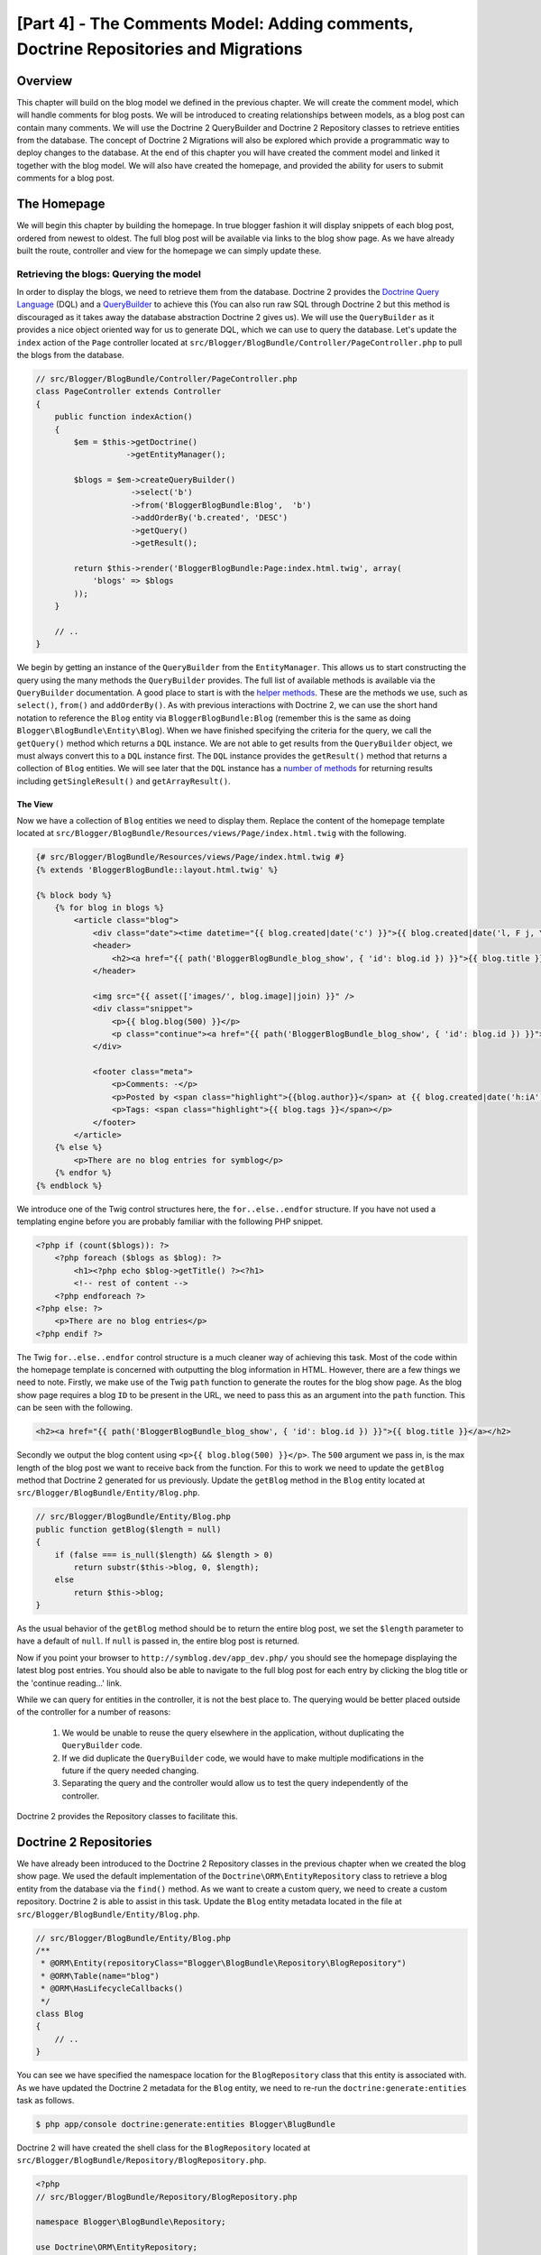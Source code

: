 [Part 4] - The Comments Model: Adding comments,  Doctrine Repositories and Migrations
=====================================================================================

Overview
--------

This chapter will build on the blog model we defined in the previous chapter. We
will create the comment model, which will handle comments for blog posts. We
will be introduced to creating relationships between models, as a blog post can
contain many comments. We will use the Doctrine 2 QueryBuilder and Doctrine 2
Repository classes to retrieve entities from the database. The concept of
Doctrine 2 Migrations will also be explored which provide a programmatic way to
deploy changes to the database. At the end of this chapter you will have created
the comment model and linked it together with the blog model. We will also have
created the homepage, and provided the ability for users to submit comments
for a blog post.


The Homepage
------------

We will begin this chapter by building the homepage. In true blogger fashion it will
display snippets of each blog post, ordered from newest to oldest. The full
blog post will be available via links to the blog show page. As we have already
built the route, controller and view for the homepage we can simply update these.

Retrieving the blogs: Querying the model
~~~~~~~~~~~~~~~~~~~~~~~~~~~~~~~~~~~~~~~~

In order to display the blogs, we need to retrieve them from the database.
Doctrine 2 provides the
`Doctrine Query Language <http://www.doctrine-project.org/docs/orm/2.1/en/reference/dql-doctrine-query-language.html>`_
(DQL) and a
`QueryBuilder <http://www.doctrine-project.org/docs/orm/2.1/en/reference/query-builder.html>`_
to achieve this (You can also run raw SQL through Doctrine 2 but this method is
discouraged as it takes away the database abstraction Doctrine 2 gives us).
We will use the ``QueryBuilder`` as it provides a nice object oriented way for us to generate
DQL, which we can use to query the database. Let's update the ``index`` action of the ``Page`` controller
located at ``src/Blogger/BlogBundle/Controller/PageController.php``
to pull the blogs from the database.

.. code-block:: php

    // src/Blogger/BlogBundle/Controller/PageController.php
    class PageController extends Controller
    {
        public function indexAction()
        {
            $em = $this->getDoctrine()
                       ->getEntityManager();
    
            $blogs = $em->createQueryBuilder()
                        ->select('b')
                        ->from('BloggerBlogBundle:Blog',  'b')
                        ->addOrderBy('b.created', 'DESC')
                        ->getQuery()
                        ->getResult();
    
            return $this->render('BloggerBlogBundle:Page:index.html.twig', array(
                'blogs' => $blogs
            ));
        }
        
        // ..
    }

We begin by getting an instance of the ``QueryBuilder`` from the ``EntityManager``. This
allows us to start constructing the query using the many methods the ``QueryBuilder``
provides. The full list of available methods is available via the ``QueryBuilder``
documentation. A good place to start is with the
`helper methods <http://www.doctrine-project.org/docs/orm/2.1/en/reference/query-builder.html#helper-methods>`_.
These are the methods we use, such as ``select()``, ``from()`` and ``addOrderBy()``.
As with previous interactions with Doctrine 2, we can use the short hand notation
to reference the ``Blog`` entity via ``BloggerBlogBundle:Blog`` (remember this
is the same as doing ``Blogger\BlogBundle\Entity\Blog``). When we have finished
specifying the criteria for the query, we call the ``getQuery()`` method which returns
a ``DQL`` instance. We are not able to get results from the ``QueryBuilder`` object, we must
always convert this to a ``DQL`` instance first. The ``DQL`` instance provides the ``getResult()``
method that returns a collection of ``Blog`` entities. We will see later that the ``DQL`` instance
has a
`number of methods <http://www.doctrine-project.org/docs/orm/2.1/en/reference/dql-doctrine-query-language.html#query-result-formats>`_
for returning results including ``getSingleResult()`` and ``getArrayResult()``.

The View
........

Now we have a collection of ``Blog`` entities we need to display them.
Replace the content of the homepage template located at
``src/Blogger/BlogBundle/Resources/views/Page/index.html.twig``
with the following.

.. code-block:: html
    
    {# src/Blogger/BlogBundle/Resources/views/Page/index.html.twig #}
    {% extends 'BloggerBlogBundle::layout.html.twig' %}

    {% block body %}
        {% for blog in blogs %}
            <article class="blog">
                <div class="date"><time datetime="{{ blog.created|date('c') }}">{{ blog.created|date('l, F j, Y') }}</time></div>
                <header>
                    <h2><a href="{{ path('BloggerBlogBundle_blog_show', { 'id': blog.id }) }}">{{ blog.title }}</a></h2>
                </header>
        
                <img src="{{ asset(['images/', blog.image]|join) }}" />
                <div class="snippet">
                    <p>{{ blog.blog(500) }}</p>
                    <p class="continue"><a href="{{ path('BloggerBlogBundle_blog_show', { 'id': blog.id }) }}">Continue reading...</a></p>
                </div>
        
                <footer class="meta">
                    <p>Comments: -</p>
                    <p>Posted by <span class="highlight">{{blog.author}}</span> at {{ blog.created|date('h:iA') }}</p>
                    <p>Tags: <span class="highlight">{{ blog.tags }}</span></p>
                </footer>
            </article>
        {% else %}
            <p>There are no blog entries for symblog</p>
        {% endfor %}
    {% endblock %}

We introduce one of the Twig control structures here, the ``for..else..endfor``
structure. If you have not used a templating engine before you are probably
familiar with the following PHP snippet.

.. code-block:: php

    <?php if (count($blogs)): ?>
        <?php foreach ($blogs as $blog): ?>
            <h1><?php echo $blog->getTitle() ?><?h1>
            <!-- rest of content -->
        <?php endforeach ?>
    <?php else: ?>
        <p>There are no blog entries</p>
    <?php endif ?>

The Twig ``for..else..endfor`` control structure is a much cleaner way of
achieving this task. Most of the code within the homepage template is concerned with
outputting the blog information in HTML. However, there are a few things we need
to note. Firstly, we make use of the Twig ``path`` function to generate the
routes for the blog show page. As the blog show page requires a blog ``ID`` to
be present in the URL, we need to pass this as an argument into the ``path``
function. This can be seen with the following.

.. code-block:: html
    
    <h2><a href="{{ path('BloggerBlogBundle_blog_show', { 'id': blog.id }) }}">{{ blog.title }}</a></h2>
    
Secondly we output the blog content using ``<p>{{ blog.blog(500) }}</p>``.
The ``500`` argument we pass in, is the max length of the blog post we want to
receive back from the function. For this to work we need to update the
``getBlog`` method that Doctrine 2 generated for us previously. Update the
``getBlog`` method in the ``Blog`` entity located at
``src/Blogger/BlogBundle/Entity/Blog.php``.

.. code-block:: php

    // src/Blogger/BlogBundle/Entity/Blog.php
    public function getBlog($length = null)
    {
        if (false === is_null($length) && $length > 0)
            return substr($this->blog, 0, $length);
        else
            return $this->blog;
    }

As the usual behavior of the ``getBlog`` method should be to return the entire blog
post, we set the ``$length`` parameter to have a default of ``null``. If ``null``
is passed in, the entire blog post is returned.

Now if you point your browser to ``http://symblog.dev/app_dev.php/`` you should
see the homepage displaying the latest blog post entries. You should also be able to navigate
to the full blog post for each entry by clicking the blog title or the
'continue reading...' link.

.. image:: /_static/images/part_4/homepage.jpg
    :align: center
    :alt: symblog homepage

While we can query for entities in the controller, it is not the best place to.
The querying would be better placed outside of the controller for a number of reasons:

    1. We would be unable to reuse the query elsewhere in the application, without
       duplicating the ``QueryBuilder`` code.
    2. If we did duplicate the ``QueryBuilder`` code, we would have to make multiple
       modifications in the future if the query needed changing.
    3. Separating the query and the controller would allow us to test the query
       independently of the controller.

Doctrine 2 provides the Repository classes to facilitate this.

Doctrine 2 Repositories
-----------------------

We have already been introduced to the Doctrine 2 Repository classes in the previous
chapter when we created the blog show page. We used the default implementation of the
``Doctrine\ORM\EntityRepository`` class to retrieve a blog entity from the
database via the ``find()`` method. As we want to create a custom query, we
need to create a custom repository. Doctrine 2 is able to assist in this task.
Update the ``Blog`` entity metadata located in the file at
``src/Blogger/BlogBundle/Entity/Blog.php``.


.. code-block:: php
    
    // src/Blogger/BlogBundle/Entity/Blog.php
    /**
     * @ORM\Entity(repositoryClass="Blogger\BlogBundle\Repository\BlogRepository")
     * @ORM\Table(name="blog")
     * @ORM\HasLifecycleCallbacks()
     */
    class Blog
    {
        // ..
    }

You can see we have specified the namespace location for the ``BlogRepository`` class
that this entity is associated with. As we have updated the Doctrine 2 metadata
for the ``Blog`` entity, we need to re-run the ``doctrine:generate:entities`` task
as follows.

.. code-block:: bash

    $ php app/console doctrine:generate:entities Blogger\BlugBundle
    
Doctrine 2 will have created the shell class for the ``BlogRepository`` located at
``src/Blogger/BlogBundle/Repository/BlogRepository.php``.

.. code-block:: php

    <?php
    // src/Blogger/BlogBundle/Repository/BlogRepository.php
    
    namespace Blogger\BlogBundle\Repository;

    use Doctrine\ORM\EntityRepository;

    /**
     * BlogRepository
     *
     * This class was generated by the Doctrine ORM. Add your own custom
     * repository methods below.
     */
    class BlogRepository extends EntityRepository
    {

    }

The ``BlogRepository`` class extends the  ``EntityRepository``
class which provides the ``find()`` method we used earlier. Let's update the
``BlogRepository`` class, moving the ``QueryBuilder`` code from the ``Page``
controller into it.

.. code-block:: php

    <?php
    // src/Blogger/BlogBundle/Repository/BlogRepository.php

    namespace Blogger\BlogBundle\Repository;

    use Doctrine\ORM\EntityRepository;

    /**
     * BlogRepository
     *
     * This class was generated by the Doctrine ORM. Add your own custom
     * repository methods below.
     */
    class BlogRepository extends EntityRepository
    {
        public function getLatestBlogs($limit = null)
        {
            $qb = $this->createQueryBuilder('b')
                       ->select('b')
                       ->addOrderBy('b.created', 'DESC');

            if (false === is_null($limit))
                $qb->setMaxResults($limit);

            return $qb->getQuery()
                      ->getResult();
        }
    }

We have created the method ``getLatestBlogs`` which will return the
latest blog entries, much in the same way the controller ``QueryBuilder`` code did.
In the repository class we have direct access to the ``QueryBuilder`` via the
``createQueryBuilder()`` method. We have also added a default ``$limit`` parameter
so we can limit the number of results to return. The result of the query
is much the same as it was in the controller. You may have noticed that we did not
need to specify the entity to use via the ``from()`` method. That's because we
are within the ``BlogRepository`` which is associated with the ``Blog`` entity.
If we look at the implementation of the ``createQueryBuilder`` method in the
``EntityRepository`` class we can see the ``from()`` method is called for us.

.. code-block:: php
    
    // Doctrine\ORM\EntityRepository
    public function createQueryBuilder($alias)
    {
        return $this->_em->createQueryBuilder()
            ->select($alias)
            ->from($this->_entityName, $alias);
    }

Finally let's update the ``Page`` controller ``index`` action to use the ``BlogRepository``.

.. code-block:: php

    // src/Blogger/BlogBundle/Controller/PageController.php
    class PageController extends Controller
    {
        public function indexAction()
        {
            $em = $this->getDoctrine()
                       ->getEntityManager();
                       
            $blogs = $em->getRepository('BloggerBlogBundle:Blog')
                        ->getLatestBlogs();
                       
            return $this->render('BloggerBlogBundle:Page:index.html.twig', array(
                'blogs' => $blogs
            ));
        }
        
        // ..
    }

Now when you refresh the homepage it should display exactly the same as before.
All we have done is refactored our code so the correct classes are performing
the correct tasks.

More on the Model: Creating the Comment Entity
----------------------------------------------

Blogs are only half the story when it comes to blogging. We also need to allow readers
the ability to comment on blog posts. These comments also need to be persisted, and linked
to the ``Blog`` entity as a blog can contain many comments.

We will start by defining the basics of the ``Comment`` Entity class.
Create a new file located at ``src/Blogger/BlogBundle/Entity/Comment.php`` and
paste in the following.

.. code-block:: php

    <?php
    // src/Blogger/BlogBundle/Entity/Comment.php

    namespace Blogger\BlogBundle\Entity;

    use Doctrine\ORM\Mapping as ORM;

    /**
     * @ORM\Entity(repositoryClass="Blogger\BlogBundle\Repository\CommentRepository")
     * @ORM\Table(name="comment")
     * @ORM\HasLifecycleCallbacks
     */
    class Comment
    {
        /**
         * @ORM\Id
         * @ORM\Column(type="integer")
         * @ORM\GeneratedValue(strategy="AUTO")
         */
        protected $id;

        /**
         * @ORM\Column(type="string")
         */
        protected $user;

        /**
         * @ORM\Column(type="text")
         */
        protected $comment;

        /**
         * @ORM\Column(type="boolean")
         */
        protected $approved;
        
        /**
         * @ORM\ManyToOne(targetEntity="Blog", inversedBy="comments")
         * @ORM\JoinColumn(name="blog_id", referencedColumnName="id")
         */
        protected $blog;

        /**
         * @ORM\Column(type="datetime")
         */
        protected $created;

        /**
         * @ORM\Column(type="datetime")
         */
        protected $updated;

        public function __construct()
        {
            $this->setCreated(new \DateTime());
            $this->setUpdated(new \DateTime());
            
            $this->setApproved(true);
        }

        /**
         * @ORM\preUpdate
         */
        public function setUpdatedValue()
        {
           $this->setUpdated(new \DateTime());
        }
    }

Most of what you see here, we have already covered in the previous chapter,
however we have used metadata to set up a link to the ``Blog`` entity. As a
comment is for a blog, we have setup a link in the ``Comment`` entity to
the ``Blog`` entity it belongs to. We do this by specify a ``ManyToOne`` link targeting the
``Blog`` entity. We also specify that the inverse of this link will be available
via ``comments``. To create this inverse, we need to update the ``Blog`` entity
so Doctrine 2 knows that a blog can contain many comments. Update the ``Blog``
entity located at ``src/Blogger/BlogBundle/Entity/Blog.php`` to add this mapping.

.. code-block:: php

    <?php
    // src/Blogger/BlogBundle/Entity/Blog.php

    namespace Blogger\BlogBundle\Entity;

    use Doctrine\ORM\Mapping as ORM;
    use Doctrine\Common\Collections\ArrayCollection;

    /**
     * @ORM\Entity(repositoryClass="Blogger\BlogBundle\Repository\BlogRepository")
     * @ORM\Table(name="blog")
     * @ORM\HasLifecycleCallbacks
     */
    class Blog
    {
        // ..
        
        /**
         * @ORM\OneToMany(targetEntity="Comment", mappedBy="blog")
         */
        protected $comments;
        
        // ..
        
        public function __construct()
        {
            $this->comments = new ArrayCollection();
            
            $this->setCreated(new \DateTime());
            $this->setUpdated(new \DateTime());
        }
        
        // ..
    }

There are a few changes to point out here. First we add metadata to the ``$comments``
member. Remember in the previous chapter we didn't add any metadata for this member
because we didn't want Doctrine 2 to persist it. This is still true, however, we
do want Doctrine 2 to be able to populate this member with the relevant ``Comment``
entities. That is what the metadata achieves. Secondly, Doctrine 2 requires
that we default the ``$comments`` member to an ``ArrayCollection`` object.
We do this in the ``constructor``. Also, note the ``use`` statement to import the
``ArrayCollection`` class.

As we have now created the ``Comment`` entity, and updated the ``Blog`` entity,
let's get Doctrine 2 to generate the accessors. Run the following Doctrine 2
task as before to achieve this.

.. code-block:: bash

    $ php app/console doctrine:generate:entities Blogger\BlogBundle
    
Both entities should now be up-to-date with the correct accessor methods. You will
also notice the ``CommentRepository`` class has been created at
``src/Blogger/BlogBundle/Repository/CommentRepository.php`` as we specified this in the
metadata.

Finally we need to update the database to reflect the changes to our entities. We
could use the ``doctrine:schema:update`` task as follows to do this, but instead
we will introduce Doctrine 2 Migrations.

.. code-block:: bash

    $ php app/console doctrine:schema:update --force

Doctrine 2 Migrations
-------------------

The Doctrine 2 Migrations extension and bundle do not come with the Symfony2 Standard
Distribution, we need to manually install them as we did with the Data Fixtures
extension and bundle. Open up the ``composer.json`` file located in the project root and add the
Doctrine 2 Migrations extension and bundle to it as follows.

.. code-block:: php
    
    "require": {
        "doctrine/doctrine-migrations-bundle": "dev-master",
        "doctrine/migrations": "dev-master"
    }

Next update the vendors to reflect these changes.

.. code-block:: bash

    $ php composer.phar update

This will pull down the latest version of each of the repositories from GitHub and
install them to the required locations.

.. note::

    If you are using a machine that does not have Git installed you will need to manually
    download and install the extension and bundle.

    doctrine-migrations extension: `Download <http://github.com/doctrine/migrations>`_
    the current version of the package from GitHub and extract to the following location:
    ``vendor/doctrine-migrations``.

    DoctrineMigrationsBundle: `Download <http://github.com/symfony/DoctrineMigrationsBundle>`_
    the current version of the package from GitHub and extract to the following location:
    ``vendor/bundles/Symfony/Bundle/DoctrineMigrationsBundle``.

Now let's register the bundle in the kernel located at ``app/AppKernel.php``.

.. code-block:: php

    // app/AppKernel.php
    public function registerBundles()
    {
        $bundles = array(
            // ...
            new Symfony\Bundle\DoctrineMigrationsBundle\DoctrineMigrationsBundle(),
            // ...
        );
        // ...
    }

.. warning::

    The Doctrine 2 Migrations library is still in alpha state so its use on
    production servers should be discouraged for now.

We are now ready to update the database to reflect the entity changes. This
is a 2 step process. First we need to get Doctrine 2 Migrations to work out the differences
between the entities and the current database schema. This is done with the 
``doctrine:migrations:diff`` task. Secondly we need to actually perform the migration
based on the previously created diff. This is done with the
``doctrine:migrations:migrate`` task.

Run the following 2 commands to update the database schema.

.. code-block:: bash

    $ php app/console doctrine:migrations:diff
    $ php app/console doctrine:migrations:migrate

Your database will now reflect the latest entity changes and contain the new
comment table.

.. note::

    You will also notice a new table in the database called ``migration_versions``.
    This stores the migration version numbers so the migration task is able to
    see what the current version of the database is.
    
.. tip::

    Doctrine 2 Migrations are a great way to update the production database as
    the changes can be done programatically. This means we can integrate this
    task into a deployment script so the database is updated automatically when
    we deploy a new release of the application. Doctrine 2 Migrations also allow
    us to roll back the changes as every created Migration has a ``up`` and ``down``
    method. To roll back to a previous version you need to specify the version number
    you would like to roll back to using the following task.
    
    .. code-block:: bash
    
        $ php app/console doctrine:migrations:migrate 20110806183439
        
Data Fixtures: Revisited
-------------------------

Now we have the ``Comment`` entity created, let's add some fixtures for it.
It is always a good idea to add some fixtures each time you create an entity.
We know that a comment must have a related ``Blog`` entity set as it is setup
this way in the metadata, therefore when creating fixtures for ``Comment`` entities
we will need to specify the ``Blog`` entity. We have already created the fixtures
for the ``Blog`` entity so we could simply update this file to add the ``Comment``
entities. This may be manageable for now, but what happens when we later add users,
blog categories, and a whole load of other entities to our bundle? A better way
would be to create a new file for the ``Comment`` entity fixtures. The problem
with this approach is how do we access the ``Blog`` entities from the blog
fixtures.

Fortunately this can be achieved easily by setting references to objects in one
fixture file that other fixtures can access. Update the ``Blog`` entity
``DataFixtures`` located at
``src/Blogger/BlogBundle/DataFixtures/ORM/BlogFixtures.php`` with the following.
The changes to note here are the extension of the ``AbstractFixture`` class and
the implementation of the ``OrderedFixtureInterface``. Also note the 2 new use
statements to import these classes.

.. code-block:: php

    <?php
    // src/Blogger/BlogBundle/DataFixtures/ORM/BlogFixtures.php

    namespace Blogger\BlogBundle\DataFixtures\ORM;

    use Doctrine\Common\DataFixtures\AbstractFixture;
    use Doctrine\Common\DataFixtures\OrderedFixtureInterface;
    use Doctrine\Common\Persistence\ObjectManager;
    use Blogger\BlogBundle\Entity\Blog;

    class BlogFixtures extends AbstractFixture implements OrderedFixtureInterface
    {
        public function load(ObjectManager $manager)
        {
            // ..

            $manager->flush();

            $this->addReference('blog-1', $blog1);
            $this->addReference('blog-2', $blog2);
            $this->addReference('blog-3', $blog3);
            $this->addReference('blog-4', $blog4);
            $this->addReference('blog-5', $blog5);
        }

        public function getOrder()
        {
            return 1;
        }
    }

We add references to the blog entities using the ``addReference()`` method.
This first parameter is a reference identifier we can use the retrieve the object
later. Finally we must implement the ``getOrder()`` method to specify the loading order
of the fixtures. Blogs must be loaded before comments so we return 1.

Comment Fixtures
~~~~~~~~~~~~~~~~

We are now ready to define some fixtures for our ``Comment`` entity. Create a fixtures file
at ``src/Blogger/BlogBundle/DataFixtures/ORM/CommentFixtures.php`` and add the
following content:

.. code-block:: php

    <?php
    // src/Blogger/BlogBundle/DataFixtures/ORM/CommentFixtures.php
    
    namespace Blogger\BlogBundle\DataFixtures\ORM;
    
    use Doctrine\Common\DataFixtures\AbstractFixture;
    use Doctrine\Common\DataFixtures\OrderedFixtureInterface;
    use Doctrine\Common\Persistence\ObjectManager;
    use Blogger\BlogBundle\Entity\Comment;
    use Blogger\BlogBundle\Entity\Blog;
    
    class CommentFixtures extends AbstractFixture implements OrderedFixtureInterface
    {
        public function load(ObjectManager $manager)
        {
            $comment = new Comment();
            $comment->setUser('symfony');
            $comment->setComment('To make a long story short. You can\'t go wrong by choosing Symfony! And no one has ever been fired for using Symfony.');
            $comment->setBlog($manager->merge($this->getReference('blog-1')));
            $manager->persist($comment);
    
            $comment = new Comment();
            $comment->setUser('David');
            $comment->setComment('To make a long story short. Choosing a framework must not be taken lightly; it is a long-term commitment. Make sure that you make the right selection!');
            $comment->setBlog($manager->merge($this->getReference('blog-1')));
            $manager->persist($comment);
    
            $comment = new Comment();
            $comment->setUser('Dade');
            $comment->setComment('Anything else, mom? You want me to mow the lawn? Oops! I forgot, New York, No grass.');
            $comment->setBlog($manager->merge($this->getReference('blog-2')));
            $manager->persist($comment);
    
            $comment = new Comment();
            $comment->setUser('Kate');
            $comment->setComment('Are you challenging me? ');
            $comment->setBlog($manager->merge($this->getReference('blog-2')));
            $comment->setCreated(new \DateTime("2011-07-23 06:15:20"));
            $manager->persist($comment);
    
            $comment = new Comment();
            $comment->setUser('Dade');
            $comment->setComment('Name your stakes.');
            $comment->setBlog($manager->merge($this->getReference('blog-2')));
            $comment->setCreated(new \DateTime("2011-07-23 06:18:35"));
            $manager->persist($comment);
            
            $comment = new Comment();
            $comment->setUser('Kate');
            $comment->setComment('If I win, you become my slave.');
            $comment->setBlog($manager->merge($this->getReference('blog-2')));
            $comment->setCreated(new \DateTime("2011-07-23 06:22:53"));
            $manager->persist($comment);
            
            $comment = new Comment();
            $comment->setUser('Dade');
            $comment->setComment('Your SLAVE?');
            $comment->setBlog($manager->merge($this->getReference('blog-2')));
            $comment->setCreated(new \DateTime("2011-07-23 06:25:15"));
            $manager->persist($comment);
    
            $comment = new Comment();
            $comment->setUser('Kate');
            $comment->setComment('You wish! You\'ll do shitwork, scan, crack copyrights...');
            $comment->setBlog($manager->merge($this->getReference('blog-2')));
            $comment->setCreated(new \DateTime("2011-07-23 06:46:08"));
            $manager->persist($comment);
    
            $comment = new Comment();
            $comment->setUser('Dade');
            $comment->setComment('And if I win?');
            $comment->setBlog($manager->merge($this->getReference('blog-2')));
            $comment->setCreated(new \DateTime("2011-07-23 10:22:46"));
            $manager->persist($comment);
    
            $comment = new Comment();
            $comment->setUser('Kate');
            $comment->setComment('Make it my first-born!');
            $comment->setBlog($manager->merge($this->getReference('blog-2')));
            $comment->setCreated(new \DateTime("2011-07-23 11:08:08"));
            $manager->persist($comment);
    
            $comment = new Comment();
            $comment->setUser('Dade');
            $comment->setComment('Make it our first-date!');
            $comment->setBlog($manager->merge($this->getReference('blog-2')));
            $comment->setCreated(new \DateTime("2011-07-24 18:56:01"));
            $manager->persist($comment);
    
            $comment = new Comment();
            $comment->setUser('Kate');
            $comment->setComment('I don\'t DO dates. But I don\'t lose either, so you\'re on!');
            $comment->setBlog($manager->merge($this->getReference('blog-2')));
            $comment->setCreated(new \DateTime("2011-07-25 22:28:42"));
            $manager->persist($comment);
    
            $comment = new Comment();
            $comment->setUser('Stanley');
            $comment->setComment('It\'s not gonna end like this.');
            $comment->setBlog($manager->merge($this->getReference('blog-3')));
            $manager->persist($comment);
    
            $comment = new Comment();
            $comment->setUser('Gabriel');
            $comment->setComment('Oh, come on, Stan. Not everything ends the way you think it should. Besides, audiences love happy endings.');
            $comment->setBlog($manager->merge($this->getReference('blog-3')));
            $manager->persist($comment);
    
            $comment = new Comment();
            $comment->setUser('Mile');
            $comment->setComment('Doesn\'t Bill Gates have something like that?');
            $comment->setBlog($manager->merge($this->getReference('blog-5')));
            $manager->persist($comment);
    
            $comment = new Comment();
            $comment->setUser('Gary');
            $comment->setComment('Bill Who?');
            $comment->setBlog($manager->merge($this->getReference('blog-5')));
            $manager->persist($comment);
    
            $manager->flush();
        }
    
        public function getOrder()
        {
            return 2;
        }
    }
        
As with the modifications we made the ``BlogFixtures`` class, the ``CommentFixtures``
class also extends the ``AbstractFixture`` class and  implements the ``OrderedFixtureInterface``.
This means we must also implement the ``getOrder()`` method. This time we set the
return value to 2, ensuring these fixtures will be loaded after the blog fixtures.

We can also see how the references to the ``Blog`` entities we created earlier
are being used.

.. code-block:: php

    $comment->setBlog($manager->merge($this->getReference('blog-2')));

We are now ready to load the fixtures into the database.

.. code-block:: bash

    $ php app/console doctrine:fixtures:load
    
Displaying Comments
-------------------

We can now display the comments related to each blog post. We begin by
updating the ``CommentRepository`` with a method to retrieve the latest approved
comments for a blog post.

Comment Repository
~~~~~~~~~~~~~~~~~~

Open the ``CommentRepository`` class located at
``src/Blogger/BlogBundle/Repository/CommentRepository.php`` and replace its
content with the following.

.. code-block:: php

    <?php
    // src/Blogger/BlogBundle/Repository/CommentRepository.php

    namespace Blogger\BlogBundle\Repository;

    use Doctrine\ORM\EntityRepository;

    /**
     * CommentRepository
     *
     * This class was generated by the Doctrine ORM. Add your own custom
     * repository methods below.
     */
    class CommentRepository extends EntityRepository
    {
        public function getCommentsForBlog($blogId, $approved = true)
        {
            $qb = $this->createQueryBuilder('c')
                       ->select('c')
                       ->where('c.blog = :blog_id')
                       ->addOrderBy('c.created')
                       ->setParameter('blog_id', $blogId);
            
            if (false === is_null($approved))
                $qb->andWhere('c.approved = :approved')
                   ->setParameter('approved', $approved);
                   
            return $qb->getQuery()
                      ->getResult();
        }
    }
    
The method we have created will retrieve comments for a blog post. To do this
we need to add a where clause to our query. The where clause uses a named parameter
that is set using the ``setParameter()`` method. You should always use parameters
instead of setting the values directly in the query like so
    
.. code-block:: php

    ->where('c.blog = ' . blogId)

In this example the value of ``$blogId`` will not be sanitized and could leave the
query open to an `SQL injection <http://en.wikipedia.org/wiki/SQL_injection>`_ attack.

Blog Controller
---------------

Next we need to update the ``show`` action of the ``Blog`` controller to retrieve
the comments for the blog. Update the ``Blog`` controller located at
``src/Blogger/BlogBundle/Controller/BlogController.php`` with the following.

.. code-block:: php
    
    // src/Blogger/BlogBundle/Controller/BlogController.php
    
    public function showAction($id)
    {
        // ..

        if (!$blog) {
            throw $this->createNotFoundException('Unable to find Blog post.');
        }
        
        $comments = $em->getRepository('BloggerBlogBundle:Comment')
                       ->getCommentsForBlog($blog->getId());
        
        return $this->render('BloggerBlogBundle:Blog:show.html.twig', array(
            'blog'      => $blog,
            'comments'  => $comments
        ));
    }

We use the new method on the ``CommentRepository`` to retrieve the approved comments
for the blog. The ``$comments`` collection is also passed into the template.

Blog show template
~~~~~~~~~~~~~~~~~~

Now we have a list of comments for the blog we can update the blog show template
to display the comments. We could simply place the rendering of the comments
directly in the blog show template, but as comments are their own entity, it would
be better to separate the rendering into another template, and include that
template. This would allow us to reuse the comment rendering template elsewhere in the
application. Update the blog show template located at
``src/Blogger/BlogBundle/Resources/views/Blog/show.html.twig`` with the
following.

.. code-block:: html

    {# src/Blogger/BlogBundle/Resources/views/Blog/show.html.twig #}
    
    {# .. #}
    
    {% block body %}
        {# .. #}
    
        <section class="comments" id="comments">
            <section class="previous-comments">
                <h3>Comments</h3>
                {% include 'BloggerBlogBundle:Comment:index.html.twig' with { 'comments': comments } %}
            </section>
        </section>
    {% endblock %}
    
You can see the use of a new Twig tag, the ``include`` tag. This will include the
content of the template specified by ``BloggerBlogBundle:Comment:index.html.twig``.
We can also pass over any number of arguments to the template. In this case, we need
to pass over a collection of ``Comment`` entities to render.

Comment show template
~~~~~~~~~~~~~~~~~~~~~

The ``BloggerBlogBundle:Comment:index.html.twig`` we are including above does
not exist yet so we need to create it. As this is just a template, we don't need
to create a route or a controller for this, we only need the template file. Create
a new file located at ``src/Blogger/BlogBundle/Resources/views/Comment/index.html.twig``
and paste in the following.

.. code-block:: html

    {# src/Blogger/BlogBundle/Resources/views/Comment/index.html.twig #}
    
    {% for comment in comments %}
        <article class="comment {{ cycle(['odd', 'even'], loop.index0) }}" id="comment-{{ comment.id }}">
            <header>
                <p><span class="highlight">{{ comment.user }}</span> commented <time datetime="{{ comment.created|date('c') }}">{{ comment.created|date('l, F j, Y') }}</time></p>
            </header>
            <p>{{ comment.comment }}</p>
        </article>
    {% else %}
        <p>There are no comments for this post. Be the first to comment...</p>
    {% endfor %}

As you can see we iterate over a collection of ``Comment`` entities and display
the comments. We also introduce one of the other nice Twig functions, the ``cycle``
function. This function will cycle through the values in the array you
pass it as each iteration of the loop progresses. The current loop iteration value
is obtained via the special ``loop.index0`` variable. This keeps a count of the
loop iterations, starting at 0. There are a number of other
`special variables <http://www.twig-project.org/doc/templates.html#for>`_
available when we are within a loop code block. You may also notice the setting
of an HTML ID to the ``article`` element. This will allow us to later create
permalinks to created comments.

Comment show CSS
~~~~~~~~~~~~~~~~

Finally let's add some CSS to keep the comments looking stylish. Update the stylesheet
located at ``src/Blogger/BlogBundle/Resorces/public/css/blog.css`` with the following.

.. code-block:: css

    /** src/Blogger/BlogBundle/Resorces/public/css/blog.css **/
    .comments { clear: both; }
    .comments .odd { background: #eee; }
    .comments .comment { padding: 20px; }
    .comments .comment p { margin-bottom: 0; }
    .comments h3 { background: #eee; padding: 10px; font-size: 20px; margin-bottom: 20px; clear: both; }
    .comments .previous-comments { margin-bottom: 20px; }

.. note::

    If you are not using the symlink method for referencing bundle assets into the
    ``web`` folder you must re-run the assets install task now to copy over the
    changes to your CSS.

    .. code-block:: bash

        $ php app/console assets:install web
        
If you now have a look at one of the blog show pages, e.g.
``http://symblog.dev/app_dev.php/2`` you should see the blog comments output.

.. image:: /_static/images/part_4/comments.jpg
    :align: center
    :alt: symblog show blog comments
    
Adding Comments
---------------

The last part of this chapter will add the functionality for users to add
comments to a blog post. This will be possible via a form on the blog show page. We
have already been introduced to creating forms in Symfony2 when we created the
contact form. Rather than creating the comment form manually, we can use Symfony2
to do this for us. Run the following task to generate the ``CommentType`` class for
the ``Comment`` entity.

.. code-block:: bash
    
    $ php app/console generate:doctrine:form BloggerBlogBundle:Comment
    
You'll notice again here, the use of the short hand version to specify the
``Comment`` entity.

.. tip::

    You may have noticed the task ``doctrine:generate:form`` is also available.
    This is the same task just namespaced differently.
    
The generate form task has created the ``CommentType`` class located at
``src/Blogger/BlogBundle/Form/CommentType.php``.

.. code-block:: php

    <?php
    // src/Blogger/BlogBundle/Form/CommentType.php
    
    namespace Blogger\BlogBundle\Form;
    
    use Symfony\Component\Form\AbstractType;
    use Symfony\Component\Form\FormBuilder;
    
    class CommentType extends AbstractType
    {
        public function buildForm(FormBuilder $builder, array $options)
        {
            $builder
                ->add('user')
                ->add('comment')
                ->add('approved')
                ->add('created')
                ->add('updated')
                ->add('blog')
            ;
        }
    
        public function getName()
        {
            return 'blogger_blogbundle_commenttype';
        }
    }

We have already explored what is happening here in the previous ``EnquiryType``
class. We could begin by customising this class now, but let's move onto displaying
the form first. 

Displaying the Comment Form
~~~~~~~~~~~~~~~~~~~~~~~~~~

As we want the user to add comments from the show blog page, we could create the
form in the ``show`` action of the ``Blog`` controller and render the form
directly in the ``show`` template. However, it would be better to separate this
code as we did with displaying the comments. The difference between showing
the comments and displaying the comment form is the comment form needs
processing, so this time a controller is required. This introduces a method
slightly different to the above where we just included a template.

Routing
~~~~~~~

We need to create a new route to handle the processing of submitted forms. Add
a new route to  the routing file located at
``src/Blogger/BlogBundle/Resources/config/routing.yml``.

.. code-block:: yaml

    BloggerBlogBundle_comment_create:
        pattern:  /comment/{blog_id}
        defaults: { _controller: BloggerBlogBundle:Comment:create }
        requirements:
            _method:  POST
            blog_id: \d+
        
The controller
~~~~~~~~~~~~~~

Next, we need to create the new ``Comment`` controller we have referenced above.
Create a file located at ``src/Blogger/BlogBundle/Controller/CommentController.php`` and
paste in the following.

.. code-block:: php

    <?php
    // src/Blogger/BlogBundle/Controller/CommentController.php
    
    namespace Blogger\BlogBundle\Controller;
    
    use Symfony\Bundle\FrameworkBundle\Controller\Controller;
    use Blogger\BlogBundle\Entity\Comment;
    use Blogger\BlogBundle\Form\CommentType;
    
    /**
     * Comment controller.
     */
    class CommentController extends Controller
    {
        public function newAction($blog_id)
        {
            $blog = $this->getBlog($blog_id);
            
            $comment = new Comment();
            $comment->setBlog($blog);
            $form   = $this->createForm(new CommentType(), $comment);
    
            return $this->render('BloggerBlogBundle:Comment:form.html.twig', array(
                'comment' => $comment,
                'form'   => $form->createView()
            ));
        }
    
        public function createAction($blog_id)
        {
            $blog = $this->getBlog($blog_id);
            
            $comment  = new Comment();
            $comment->setBlog($blog);
            $request = $this->getRequest();
            $form    = $this->createForm(new CommentType(), $comment);
            $form->bindRequest($request);
    
            if ($form->isValid()) {
                // TODO: Persist the comment entity
    
                return $this->redirect($this->generateUrl('BloggerBlogBundle_blog_show', array(
                    'id' => $comment->getBlog()->getId())) .
                    '#comment-' . $comment->getId()
                );
            }
    
            return $this->render('BloggerBlogBundle:Comment:create.html.twig', array(
                'comment' => $comment,
                'form'    => $form->createView()
            ));
        }
        
        protected function getBlog($blog_id)
        {
            $em = $this->getDoctrine()
                        ->getEntityManager();
    
            $blog = $em->getRepository('BloggerBlogBundle:Blog')->find($blog_id);
    
            if (!$blog) {
                throw $this->createNotFoundException('Unable to find Blog post.');
            }
            
            return $blog;
        }
       
    }
    
We create 2 actions in the ``Comment`` controller, one for ``new`` and one for
``create``. The ``new`` action is concerned with displaying the comment form,
the ``create`` action is concerned with processing the submission of the comment
form. While this may seem like a big chuck of code, there is nothing new here,
everything was covered in chapter 2 when we created the contact form. However,
before moving on make sure you fully understand what is happening in the
``Comment`` controller.

Form Validation
~~~~~~~~~~~~~~~

We don't want users to be able to submit blog comments with blank ``user`` or
``comment`` values. To achieve this we look back to the validators we were
introduced to in part 2 when creating the enquiry form. Update the ``Comment``
entity located at ``src/Blogger/BlogBundle/Entity/Comment.php`` with the
following.

.. code-block:: php
    
    <?php
    // src/Blogger/BlogBundle/Entity/Comment.php
    
    // ..
    
    use Symfony\Component\Validator\Mapping\ClassMetadata;
    use Symfony\Component\Validator\Constraints\NotBlank;
    
    // ..
    class Comment
    {
        // ..
        
        public static function loadValidatorMetadata(ClassMetadata $metadata)
        {
            $metadata->addPropertyConstraint('user', new NotBlank(array(
                'message' => 'You must enter your name'
            )));
            $metadata->addPropertyConstraint('comment', new NotBlank(array(
                'message' => 'You must enter a comment'
            )));
        }
        
        // ..
    }

The constraints ensure that both the user and comment members must not be blank.
We have also set the ``message`` option for both constraints to override the
default ones. Remember to add the namespace for ``ClassMetadata`` and
``NotBlank`` as shown above.

The view
~~~~~~~~

Next we need to create the 2 templates for the ``new`` and ``create`` controller
actions. First create  a new file
located at ``src/Blogger/BlogBundle/Resources/views/Comment/form.html.twig``
and paste in the following.

.. code-block:: html
    
    {# src/Blogger/BlogBundle/Resources/views/Comment/form.html.twig #}
    
    <form action="{{ path('BloggerBlogBundle_comment_create', { 'blog_id' : comment.blog.id } ) }}" method="post" {{ form_enctype(form) }} class="blogger">
        {{ form_widget(form) }}
        <p>
            <input type="submit" value="Submit">
        </p>
    </form>

The purpose of this template is simple, it just renders the comment form. You'll
also notice the ``action`` of the form is to ``POST`` to the new route we created
``BloggerBlogBundle_comment_create``.

Next let's add the template for the ``create`` view. Create a new file located at
``src/Blogger/BlogBundle/Resources/views/Comment/create.html.twig``
and paste in the following.

.. code-block:: html

    {% extends 'BloggerBlogBundle::layout.html.twig' %}
    
    {% block title %}Add Comment{% endblock%}
    
    {% block body %}
        <h1>Add comment for blog post "{{ comment.blog.title }}"</h1>
        {% include 'BloggerBlogBundle:Comment:form.html.twig' with { 'form': form } %}    
    {% endblock %}

As the ``create`` action of the ``Comment`` controller deals with processing
the form, it also needs to be able to display it, as there could be errors in the
form. We reuse the ``BloggerBlogBundle:Comment:form.html.twig`` to render the
actual form to prevent code duplication.

Now let's update the blog show template to render the add blog form. Update the
template located at ``src/Blogger/BlogBundle/Resources/views/Blog/show.html.twig``
with the following.

.. code-block:: html

    {# src/Blogger/BlogBundle/Resources/views/Blog/show.html.twig #}
    
    {# .. #}
    
    {% block body %}
    
        {# .. #}
        
        <section class="comments" id="comments">
            {# .. #}
            
            <h3>Add Comment</h3>
            {% render 'BloggerBlogBundle:Comment:new' with { 'blog_id': blog.id } %}
        </section>
    {% endblock %}

We use another new Twig tag here, the ``render`` tag. This tag will render
the contents of a controller into the template. In our case we render the 
contents of the ``BloggerBlogBundle:Comment:new`` controller action.

If you now have a look at one of the blog show pages, such as
``http://symblog.dev/app_dev.php/2`` you'll notice a Symfony2 exception is thrown.

.. image:: /_static/images/part_4/to_string_error.jpg
    :align: center
    :alt: toString() Symfony2 Exception
    
This exception is being thrown by the ``BloggerBlogBundle:Blog:show.html.twig``
template. If we look at line 25 of the ``BloggerBlogBundle:Blog:show.html.twig``
template we can see it's the following line showing that the problem actually exists
in the process of embedding the ``BloggerBlogBundle:Comment:create`` controller.

.. code-block:: html

    {% render 'BloggerBlogBundle:Comment:create' with { 'blog_id': blog.id } %}
    
If we look at the exception message further it gives us some more information
about the nature of why the exception was caused.

    Entities passed to the choice field must have a "__toString()" method defined

This is telling us that a choice field that we are trying to render doesn't have
a ``__toString()`` method set for the entity the choice field is associated with.
A choice field is a form element that gives the user a number of choices,
such as a ``select`` (drop down) element. You may be wondering where are we rendering
a choice field in the comment form? If you look at the comment form template again you will notice
we render the form using the ``{{ form_widget(form) }}`` Twig function. This
function outputs the entire form in its basic form. So let's go back to the class
the form is created from, the ``CommentType`` class. We can see that a number of
fields are being added to the form via the ``FormBuilder`` object. In particular
we are adding a ``blog`` field.

If you remember from chapter 2, we spoke about how the ``FormBuilder`` will try
to guess the field type to output based on metadata related to the field. As we
setup a relationship between ``Comment`` and ``Blog`` entities, the
``FormBuilder`` has guessed the comment should be a ``choice`` field, which
would allow the user to specify the blog post to attach the comment to. That is
why we have a ``choice`` field in the form, and why the Symfony2 exception is
being thrown. We can fix this problem by implementing the ``__toString()``
method in the ``Blog`` entity.

.. code-block:: php
    
    // src/Blogger/BlogBundle/Entity/Blog.php
    public function __toString()
    {
        return $this->getTitle();
    }

.. tip::

    The Symfony2 error messages are very informative when describing the problem
    that has occurred. Always read the error messages as they will usually make
    the debugging process a lot easier. The error messages also provide a full
    stack trace so you can see the steps that were taken to cause the error.
    
Now when you refresh the page you should see the comment form output. You will
also notice that some undesirable fields have been output such as ``approved``,
``created``, ``updated`` and ``blog``. This is because we did not customise
the generated ``CommentType`` class earlier.

.. tip::

    The fields being rendered all seem to be output as the correct type of fields.
    The ``user`` fields is an ``text`` field, the ``comment`` field is a ``textarea``,
    the 2 ``DateTime`` fields are a number of ``select`` fields allowing us to specify the
    time, etc.
    
    This is because of the ability of ``FormBuilder`` to guess the type of field
    the member it is rendering requires. It is able to do this based on the metadata
    you provide. As we have specified quite specific metadata for the ``Comment``
    entity, the ``FormBuilder`` is able to make accurate guesses of the field types.
    
Let's now update this class located at
``src/Blogger/BlogBundle/Form/CommentType.php`` to output only the fields we
need. 

.. code-block:: php

    <?php
    // src/Blogger/BlogBundle/Form/CommentType.php
    
    // ..
    class CommentType extends AbstractType
    {
        public function buildForm(FormBuilder $builder, array $options)
        {
            $builder
                ->add('user')
                ->add('comment')
            ;
        }
    
        // ..
    }

Now when you refresh the page only the user and comment fields are output. If
you were to submit the form now, the comment would not actually be saved to the
database. That's because the form controller does nothing with the ``Comment`` entity
if the form passes validation. So how do we persist the ``Comment`` entity to the database?
You have already seen how to do this when creating ``DataFixtures``. Update the
``create`` action of the ``Comment`` controller to persist the ``Comment`` entity
to the database.

.. code-block:: php

    <?php
    // src/Blogger/BlogBundle/Controller/CommentController.php
    
    // ..
    class CommentController extends Controller
    {
        public function createAction($blog_id)
        {
            // ..
            
            if ($form->isValid()) {
                $em = $this->getDoctrine()
                           ->getEntityManager();
                $em->persist($comment);
                $em->flush();
                    
                return $this->redirect($this->generateUrl('BloggerBlogBundle_blog_show', array(
                    'id' => $comment->getBlog()->getId())) .
                    '#comment-' . $comment->getId()
                );
            }
        
            // ..
        }
    }

Persisting the ``Comment`` entity is as simple as a call to ``persist()`` and ``flush()``.
Remember, the form just deals with PHP objects, and Doctrine 2 manages and persists
these objects. There is no direct connection between submitting a form, and
the submitted data being persisted to the database.

You should now be able to add comments to the blog posts.

.. image:: /_static/images/part_4/add_comments.jpg
    :align: center
    :alt: symblog add blog comments
    
Conclusion
----------

We have made good progress in this chapter. Our blogging website is starting to
function more like you'd expect. We now have the basics of the homepage created
and the comment entity. Users can now post comments on blogs and read comments
left by other user. We saw how to create fixtures that could be referenced
across multiple fixture files and used Doctrine 2 Migrations to keep the database
schema inline with the entity changes.

Next we will look at building the sidebar to include The Tag Cloud and Recent
Comments. We will also extend Twig by creating our own custom filters. Finally
we will look at using the Assetic asset library to assist us in managing our
assets.
    
